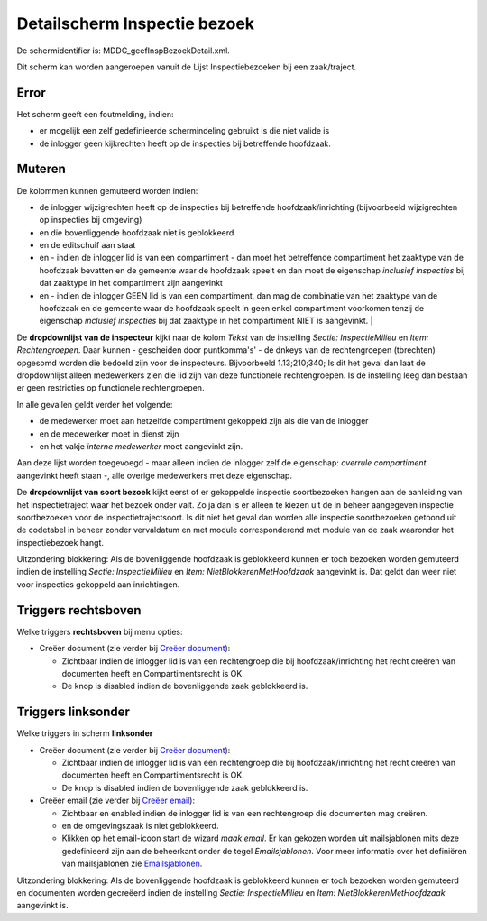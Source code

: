 Detailscherm Inspectie bezoek
=============================

De schermidentifier is: MDDC_geefInspBezoekDetail.xml.

Dit scherm kan worden aangeroepen vanuit de Lijst Inspectiebezoeken bij
een zaak/traject.

Error
-----

Het scherm geeft een foutmelding, indien:

-  er mogelijk een zelf gedefinieerde schermindeling gebruikt is die
   niet valide is
-  de inlogger geen kijkrechten heeft op de inspecties bij betreffende
   hoofdzaak.

Muteren
-------

De kolommen kunnen gemuteerd worden indien:

-  de inlogger wijzigrechten heeft op de inspecties bij betreffende
   hoofdzaak/inrichting (bijvoorbeeld wijzigrechten op inspecties bij
   omgeving)
-  en die bovenliggende hoofdzaak niet is geblokkeerd
-  en de editschuif aan staat
-  en - indien de inlogger lid is van een compartiment - dan moet het
   betreffende compartiment het zaaktype van de hoofdzaak bevatten en de
   gemeente waar de hoofdzaak speelt en dan moet de eigenschap
   *inclusief inspecties* bij dat zaaktype in het compartiment zijn
   aangevinkt
-  en - indien de inlogger GEEN lid is van een compartiment, dan mag de
   combinatie van het zaaktype van de hoofdzaak en de gemeente waar de
   hoofdzaak speelt in geen enkel compartiment voorkomen tenzij de
   eigenschap *inclusief inspecties* bij dat zaaktype in het
   compartiment NIET is aangevinkt. \|

De **dropdownlijst van de inspecteur** kijkt naar de kolom *Tekst* van
de instelling *Sectie: InspectieMilieu* en *Item: Rechtengroepen*. Daar
kunnen - gescheiden door puntkomma's' - de dnkeys van de rechtengroepen
(tbrechten) opgesomd worden die bedoeld zijn voor de inspecteurs.
Bijvoorbeeld 1.13;210;340; Is dit het geval dan laat de dropdownlijst
alleen medewerkers zien die lid zijn van deze functionele
rechtengroepen. Is de instelling leeg dan bestaan er geen restricties op
functionele rechtengroepen.

In alle gevallen geldt verder het volgende:

-  de medewerker moet aan hetzelfde compartiment gekoppeld zijn als die
   van de inlogger
-  en de medewerker moet in dienst zijn
-  en het vakje *interne medewerker* moet aangevinkt zijn.

Aan deze lijst worden toegevoegd - maar alleen indien de inlogger zelf
de eigenschap: *overrule compartiment* aangevinkt heeft staan -, alle
overige medewerkers met deze eigenschap.

De **dropdownlijst van soort bezoek** kijkt eerst of er gekoppelde
inspectie soortbezoeken hangen aan de aanleiding van het
inspectietraject waar het bezoek onder valt. Zo ja dan is er alleen te
kiezen uit de in beheer aangegeven inspectie soortbezoeken voor de
inspectietrajectsoort. Is dit niet het geval dan worden alle inspectie
soortbezoeken getoond uit de codetabel in beheer zonder vervaldatum en
met module corresponderend met module van de zaak waaronder het
inspectiebezoek hangt.

Uitzondering blokkering: Als de bovenliggende hoofdzaak is geblokkeerd
kunnen er toch bezoeken worden gemuteerd indien de instelling *Sectie:
InspectieMilieu* en *Item: NietBlokkerenMetHoofdzaak* aangevinkt is. Dat
geldt dan weer niet voor inspecties gekoppeld aan inrichtingen.

Triggers rechtsboven
--------------------

Welke triggers **rechtsboven** bij menu opties:

-  Creëer document (zie verder bij `Creëer
   document </docs/probleemoplossing/programmablokken/creeer_document.md>`__):

   -  Zichtbaar indien de inlogger lid is van een rechtengroep die bij
      hoofdzaak/inrichting het recht creëren van documenten heeft en
      Compartimentsrecht is OK.
   -  De knop is disabled indien de bovenliggende zaak geblokkeerd is.

Triggers linksonder
-------------------

Welke triggers in scherm **linksonder**

-  Creëer document (zie verder bij `Creëer
   document </docs/probleemoplossing/programmablokken/creeer_document.md>`__):

   -  Zichtbaar indien de inlogger lid is van een rechtengroep die bij
      hoofdzaak/inrichting het recht creëren van documenten heeft en
      Compartimentsrecht is OK.
   -  De knop is disabled indien de bovenliggende zaak geblokkeerd is.

-  Creëer email (zie verder bij `Creëer
   email </docs/probleemoplossing/programmablokken/creeer_email.md>`__):

   -  Zichtbaar en enabled indien de inlogger lid is van een
      rechtengroep die documenten mag creëren.
   -  en de omgevingszaak is niet geblokkeerd.
   -  Klikken op het email-icoon start de wizard *maak email*. Er kan
      gekozen worden uit mailsjablonen mits deze gedefinieerd zijn aan
      de beheerkant onder de tegel *Emailsjablonen*. Voor meer
      informatie over het definiëren van mailsjablonen zie
      `Emailsjablonen </docs/instellen_inrichten/emailsjablonen.md>`__.

Uitzondering blokkering: Als de bovenliggende hoofdzaak is geblokkeerd
kunnen er toch bezoeken worden gemuteerd en documenten worden gecreëerd
indien de instelling *Sectie: InspectieMilieu* en *Item:
NietBlokkerenMetHoofdzaak* aangevinkt is.
